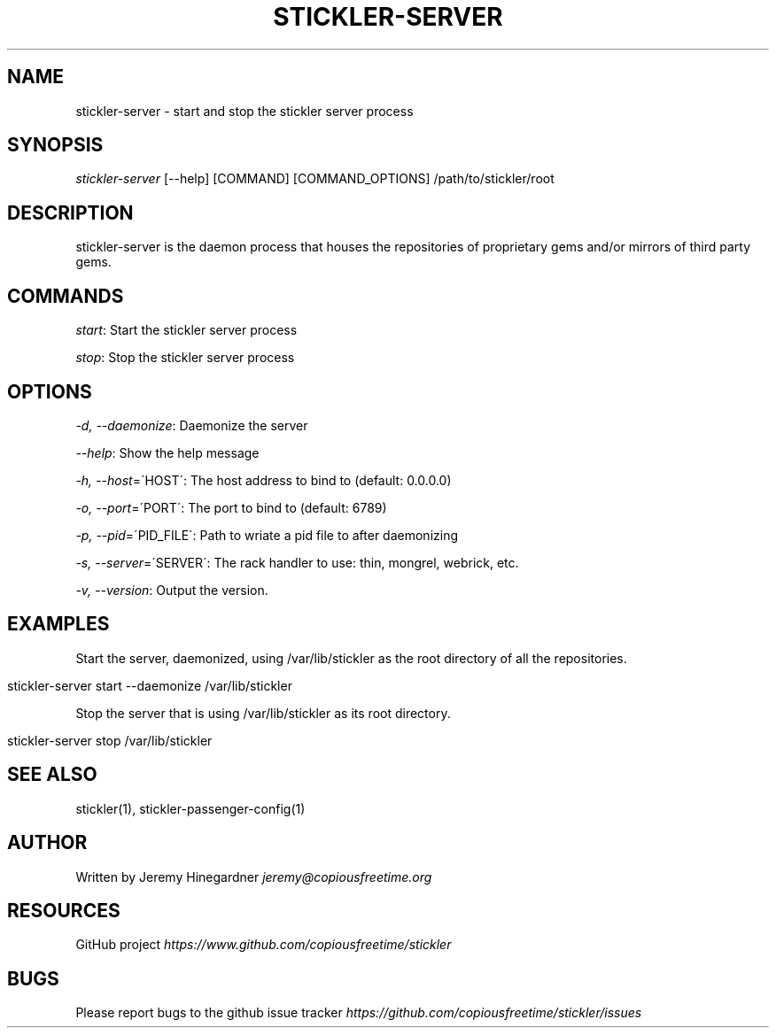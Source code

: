 .\" generated with Ronn/v0.7.3
.\" http://github.com/rtomayko/ronn/tree/0.7.3
.
.TH "STICKLER\-SERVER" "1" "March 2013" "" ""
.
.SH "NAME"
stickler\-server \- start and stop the stickler server process
.
.SH "SYNOPSIS"
\fIstickler\-server\fR [\-\-help] [COMMAND] [COMMAND_OPTIONS] /path/to/stickler/root
.
.SH "DESCRIPTION"
stickler\-server is the daemon process that houses the repositories of proprietary gems and/or mirrors of third party gems\.
.
.SH "COMMANDS"
\fIstart\fR: Start the stickler server process
.
.P
\fIstop\fR: Stop the stickler server process
.
.SH "OPTIONS"
\fI\-d, \-\-daemonize\fR: Daemonize the server
.
.P
\fI\-\-help\fR: Show the help message
.
.P
\fI\-h, \-\-host\fR=\'HOST\': The host address to bind to (default: 0\.0\.0\.0)
.
.P
\fI\-o, \-\-port\fR=\'PORT\': The port to bind to (default: 6789)
.
.P
\fI\-p, \-\-pid\fR=\'PID_FILE\': Path to wriate a pid file to after daemonizing
.
.P
\fI\-s, \-\-server\fR=\'SERVER\': The rack handler to use: thin, mongrel, webrick, etc\.
.
.P
\fI\-v, \-\-version\fR: Output the version\.
.
.SH "EXAMPLES"
Start the server, daemonized, using /var/lib/stickler as the root directory of all the repositories\.
.
.IP "" 4
.
.nf

stickler\-server start \-\-daemonize /var/lib/stickler
.
.fi
.
.IP "" 0
.
.P
Stop the server that is using /var/lib/stickler as its root directory\.
.
.IP "" 4
.
.nf

stickler\-server stop /var/lib/stickler
.
.fi
.
.IP "" 0
.
.SH "SEE ALSO"
stickler(1), stickler\-passenger\-config(1)
.
.SH "AUTHOR"
Written by Jeremy Hinegardner \fIjeremy@copiousfreetime\.org\fR
.
.SH "RESOURCES"
GitHub project \fIhttps://www\.github\.com/copiousfreetime/stickler\fR
.
.SH "BUGS"
Please report bugs to the github issue tracker \fIhttps://github\.com/copiousfreetime/stickler/issues\fR
